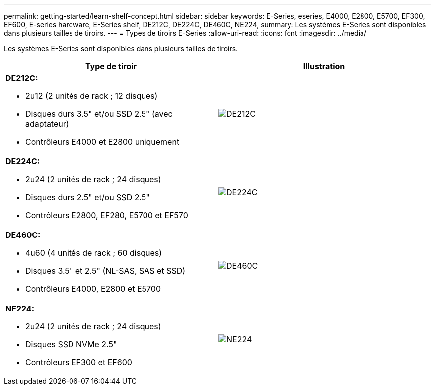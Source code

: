 ---
permalink: getting-started/learn-shelf-concept.html 
sidebar: sidebar 
keywords: E-Series, eseries, E4000, E2800, E5700, EF300, EF600, E-series hardware, E-Series shelf, DE212C, DE224C, DE460C, NE224, 
summary: Les systèmes E-Series sont disponibles dans plusieurs tailles de tiroirs. 
---
= Types de tiroirs E-Series
:allow-uri-read: 
:icons: font
:imagesdir: ../media/


[role="lead"]
Les systèmes E-Series sont disponibles dans plusieurs tailles de tiroirs.

|===
| Type de tiroir | Illustration 


 a| 
*DE212C:*

* 2u12 (2 unités de rack ; 12 disques)
* Disques durs 3.5" et/ou SSD 2.5" (avec adaptateur)
* Contrôleurs E4000 et E2800 uniquement

 a| 
image:../media/e2812_front.gif["DE212C"]



 a| 
*DE224C:*

* 2u24 (2 unités de rack ; 24 disques)
* Disques durs 2.5" et/ou SSD 2.5"
* Contrôleurs E2800, EF280, E5700 et EF570

 a| 
image:../media/e2824_front.gif["DE224C"]



 a| 
*DE460C:*

* 4u60 (4 unités de rack ; 60 disques)
* Disques 3.5" et 2.5" (NL-SAS, SAS et SSD)
* Contrôleurs E4000, E2800 et E5700

 a| 
image:../media/de460c.gif["DE460C"]



 a| 
*NE224:*

* 2u24 (2 unités de rack ; 24 disques)
* Disques SSD NVMe 2.5"
* Contrôleurs EF300 et EF600

 a| 
image:../media/ne224.gif["NE224"]

|===